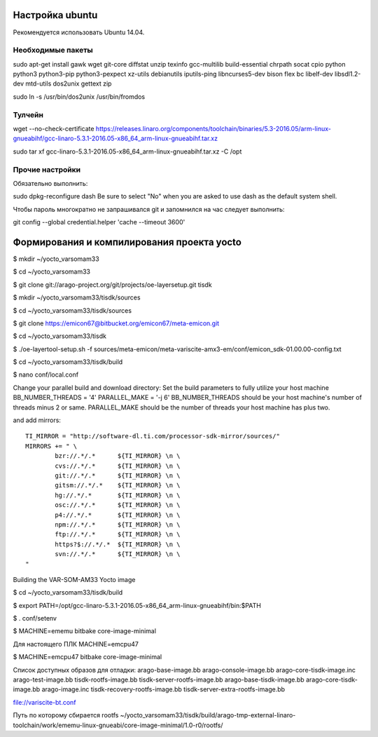 Настройка ubuntu
----------------

Рекомендуется использовать Ubuntu 14.04.


Необходимые пакеты
~~~~~~~~~~~~~~~~~~

sudo apt-get install gawk wget git-core diffstat unzip texinfo gcc-multilib build-essential chrpath socat cpio python python3 python3-pip python3-pexpect xz-utils debianutils iputils-ping libncurses5-dev bison flex bc libelf-dev libsdl1.2-dev mtd-utils dos2unix gettext zip

sudo ln -s /usr/bin/dos2unix /usr/bin/fromdos

Тулчейн
~~~~~~~

wget --no-check-certificate https://releases.linaro.org/components/toolchain/binaries/5.3-2016.05/arm-linux-gnueabihf/gcc-linaro-5.3.1-2016.05-x86_64_arm-linux-gnueabihf.tar.xz

sudo tar xf gcc-linaro-5.3.1-2016.05-x86_64_arm-linux-gnueabihf.tar.xz -C /opt

Прочие настройки
~~~~~~~~~~~~~~~~

Обязательно выполнить:

sudo dpkg-reconfigure dash
Be sure to select "No" when you are asked to use dash as the default system shell. 

Чтобы пароль многократно не запрашивался git и запомнился на час следует выполнить:

git config --global credential.helper 'cache --timeout 3600'


Формирования и компилирования проекта yocto
-------------------------------------------

$ mkdir ~/yocto_varsomam33

$ cd ~/yocto_varsomam33

$ git clone git://arago-project.org/git/projects/oe-layersetup.git tisdk

$ mkdir ~/yocto_varsomam33/tisdk/sources

$ cd ~/yocto_varsomam33/tisdk/sources

$ git clone https://emicon67@bitbucket.org/emicon67/meta-emicon.git

$ cd ~/yocto_varsomam33/tisdk

$ ./oe-layertool-setup.sh -f sources/meta-emicon/meta-variscite-amx3-em/conf/emicon_sdk-01.00.00-config.txt

$ cd ~/yocto_varsomam33/tisdk/build

$ nano conf/local.conf

Change your parallel build and download directory:
Set the build parameters to fully utilize your host machine BB_NUMBER_THREADS = '4'
PARALLEL_MAKE = '-j 6' BB_NUMBER_THREADS should be your host machine's number of threads minus 2 or same. PARALLEL_MAKE should be the number of threads your host machine has plus two.

and add mirrors::

	TI_MIRROR = "http://software-dl.ti.com/processor-sdk-mirror/sources/"
	MIRRORS += " \
		bzr://.*/.*      ${TI_MIRROR} \n \
		cvs://.*/.*      ${TI_MIRROR} \n \
		git://.*/.*      ${TI_MIRROR} \n \
		gitsm://.*/.*    ${TI_MIRROR} \n \
		hg://.*/.*       ${TI_MIRROR} \n \
		osc://.*/.*      ${TI_MIRROR} \n \
		p4://.*/.*       ${TI_MIRROR} \n \
		npm://.*/.*      ${TI_MIRROR} \n \
		ftp://.*/.*      ${TI_MIRROR} \n \
		https?$://.*/.*  ${TI_MIRROR} \n \
		svn://.*/.*      ${TI_MIRROR} \n \
	"

Building the VAR-SOM-AM33 Yocto image

$ cd ~/yocto_varsomam33/tisdk/build

$ export PATH=/opt/gcc-linaro-5.3.1-2016.05-x86_64_arm-linux-gnueabihf/bin:$PATH

$ . conf/setenv

$ MACHINE=ememu bitbake core-image-minimal

Для настоящего ПЛК MACHINE=emcpu47

$ MACHINE=emcpu47 bitbake core-image-minimal

Список доступных образов для отладки:
arago-base-image.bb
arago-console-image.bb
arago-core-tisdk-image.inc  
arago-test-image.bb             
tisdk-rootfs-image.bb               
tisdk-server-rootfs-image.bb
arago-base-tisdk-image.bb  
arago-core-tisdk-image.bb  
arago-image.inc             
tisdk-recovery-rootfs-image.bb  
tisdk-server-extra-rootfs-image.bb

file://variscite-bt.conf 

Путь по которому сбирается rootfs
~/yocto_varsomam33/tisdk/build/arago-tmp-external-linaro-toolchain/work/ememu-linux-gnueabi/core-image-minimal/1.0-r0/rootfs/